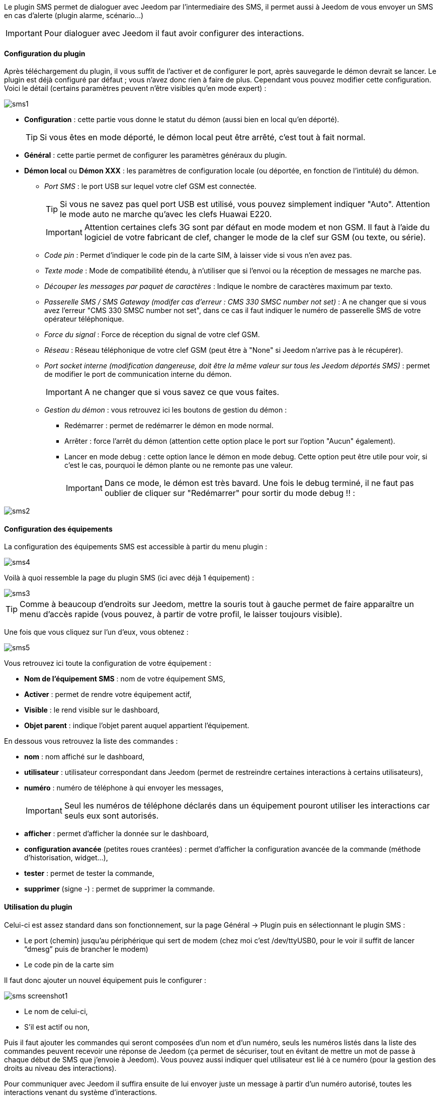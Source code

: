 Le plugin SMS permet de dialoguer avec Jeedom par l'intermediaire des SMS, il permet aussi à Jeedom de vous envoyer un SMS en cas d'alerte (plugin alarme, scénario...)

[icon="../images/plugin/important.png"]
[IMPORTANT]
Pour dialoguer avec Jeedom il faut avoir configurer des interactions.

==== Configuration du plugin

Après téléchargement du plugin, il vous suffit de l'activer et de configurer le port, après sauvegarde le démon devrait se lancer. Le plugin est déjà configuré par défaut ; vous n'avez donc rien à faire de plus. Cependant vous pouvez modifier cette configuration.
Voici le détail (certains paramètres peuvent n'être visibles qu'en mode expert) :

image::../images/sms1.png[]

* *Configuration* : cette partie vous donne le statut du démon (aussi bien en local qu'en déporté).
[icon="../images/plugin/tip.png"]
[TIP]
Si vous êtes en mode déporté, le démon local peut être arrêté, c'est tout à fait normal.

* *Général* : cette partie permet de configurer les paramètres généraux du plugin.
* *Démon local* ou *Démon XXX* : les paramètres de configuration locale (ou déportée, en fonction de l'intitulé) du démon.
** _Port SMS_ : le port USB sur lequel votre clef GSM est connectée.
[icon="../images/plugin/tip.png"]
[TIP]
Si vous ne savez pas quel port USB est utilisé, vous pouvez simplement indiquer "Auto". Attention le mode auto ne marche qu'avec les clefs Huawai E220. 
[icon="../images/plugin/important.png"]
[IMPORTANT]
Attention certaines clefs 3G sont par défaut en mode modem et non GSM. Il faut à l'aide du logiciel de votre fabricant de clef, changer le mode de la clef sur GSM (ou texte, ou série).
** _Code pin_ : Permet d'indiquer le code pin de la carte SIM, à laisser vide si vous n'en avez pas.
** _Texte mode_ : Mode de compatibilité étendu, à n'utiliser que si l'envoi ou la réception de messages ne marche pas.
** _Découper les messages par paquet de caractères_ : Indique le nombre de caractères maximum par texto.
** _Passerelle SMS / SMS Gateway (modifer cas d'erreur : CMS 330 SMSC number not set)_ : A ne changer que si vous avez l'erreur "CMS 330 SMSC number not set", dans ce cas il faut indiquer le numéro de passerelle SMS de votre opérateur téléphonique.
** _Force du signal_ : Force de réception du signal de votre clef GSM.
** _Réseau_ : Réseau téléphonique de votre clef GSM (peut être à "None" si Jeedom n'arrive pas à le récupérer).
** _Port socket interne (modification dangereuse, doit être la même valeur sur tous les Jeedom déportés SMS)_ : permet de modifier le port de communication interne du démon.
[icon="../images/plugin/important.png"]
[IMPORTANT]
A ne changer que si vous savez ce que vous faites.
** _Gestion du démon_ : vous retrouvez ici les boutons de gestion du démon : 
*** Redémarrer : permet de redémarrer le démon en mode normal.
*** Arrêter : force l'arrêt du démon (attention cette option place le port sur l'option "Aucun" également).
*** Lancer en mode debug : cette option lance le démon en mode debug. Cette option peut être utile pour voir, si c'est le cas, pourquoi le démon plante ou ne remonte pas une valeur.
[icon="../images/plugin/important.png"]
[IMPORTANT]
Dans ce mode, le démon est très bavard. Une fois le debug terminé, il ne faut pas oublier de cliquer sur "Redémarrer" pour sortir du mode debug !! : 

image::../images/sms2.png[]

==== Configuration des équipements

La configuration des équipements SMS est accessible à partir du menu plugin : 

image::../images/sms4.png[]

Voilà à quoi ressemble la page du plugin SMS (ici avec déjà 1 équipement) : 

image::../images/sms3.png[]

[icon="../images/plugin/tip.png"]
[TIP]
Comme à beaucoup d'endroits sur Jeedom, mettre la souris tout à gauche permet de faire apparaître un menu d'accès rapide (vous pouvez, à partir de votre profil, le laisser toujours visible).

Une fois que vous cliquez sur l'un d'eux, vous obtenez : 

image::../images/sms5.png[]


Vous retrouvez ici toute la configuration de votre équipement : 

* *Nom de l'équipement SMS* : nom de votre équipement SMS,
* *Activer* : permet de rendre votre équipement actif,
* *Visible* : le rend visible sur le dashboard,
* *Objet parent* : indique l'objet parent auquel appartient l'équipement.

En dessous vous retrouvez la liste des commandes : 

* *nom* : nom affiché sur le dashboard,
* *utilisateur* : utilisateur correspondant dans Jeedom (permet de restreindre certaines interactions à certains utilisateurs),
* *numéro* : numéro de téléphone à qui envoyer les messages,
[icon="../images/plugin/important.png"]
[IMPORTANT]
Seul les numéros de téléphone déclarés dans un équipement pouront utiliser les interactions car seuls eux sont autorisés.
* *afficher* : permet d'afficher la donnée sur le dashboard,
* *configuration avancée* (petites roues crantées) : permet d'afficher la configuration avancée de la commande (méthode d'historisation, widget...),
* *tester* : permet de tester la commande,
* *supprimer* (signe -) : permet de supprimer la commande.



























==== Utilisation du plugin

Celui-ci est assez standard dans son fonctionnement, sur la page Général -> Plugin puis en sélectionnant le plugin SMS : 

- Le port (chemin) jusqu’au périphérique qui sert de modem (chez moi c’est /dev/ttyUSB0, pour le voir il suffit de lancer “dmesg” puis de brancher le modem)
- Le code pin de la carte sim
 

Il faut donc ajouter un nouvel équipement puis le configurer :

image::../images/sms_screenshot1.JPG[]

- Le nom de celui-ci,
- S’il est actif ou non,

Puis il faut ajouter les commandes qui seront composées d’un nom et d’un numéro, seuls les numéros listés dans la liste des commandes peuvent recevoir une réponse de Jeedom (ça permet de sécuriser, tout en évitant de mettre un mot de passe à chaque début de SMS que j’envoie à Jeedom). Vous pouvez aussi indiquer quel utilisateur est lié à ce numéro (pour la gestion des droits au niveau des interactions).

Pour communiquer avec Jeedom il suffira ensuite de lui envoyer juste un message à partir d’un numéro autorisé, toutes les interactions venant du système d’interactions.

Petit exemple d’interaction :
Question : “Quelle est la température de la chambre ?”
Réponse  : “16.3 C”
